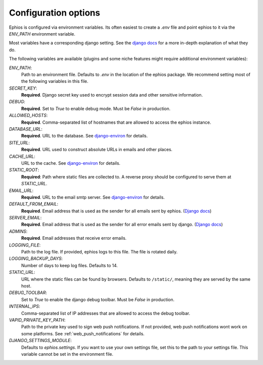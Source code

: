 Configuration options
=====================

Ephios is configured via environment variables. Its often easiest to create a `.env` file and point ephios to it
via the `ENV_PATH` environment variable.

Most variables have a corresponding django setting.
See the `django docs <https://docs.djangoproject.com/en/4.2/ref/settings/>`__
for a more in-depth explanation of what they do.

.. _env_file_options:

The following variables are available (plugins and some niche features might require additional environment variables):

`ENV_PATH`:
    Path to an environment file. Defaults to `.env` in the location of the ephios package.
    We recommend setting most of the following variables in this file.

`SECRET_KEY`:
    **Required**. Django secret key used to encrypt session data and other sensitive information.

`DEBUG`:
    **Required**. Set to `True` to enable debug mode. Must be `False` in production.

`ALLOWED_HOSTS`:
    **Required**. Comma-separated list of hostnames that are allowed to access the ephios instance.

`DATABASE_URL`:
    **Required**. URL to the database. See
    `django-environ <https://django-environ.readthedocs.io/en/latest/types.html#environ-env-db-url>`__ for details.

`SITE_URL`:
    **Required**. URL used to construct absolute URLs in emails and other places.

`CACHE_URL`:
    URL to the cache. See
    `django-environ <https://django-environ.readthedocs.io/en/latest/types.html#environ-env-cache-url>`__ for details.

`STATIC_ROOT`:
    **Required**: Path where static files are collected to.
    A reverse proxy should be configured to serve them at `STATIC_URL`.

`EMAIL_URL`:
    **Required**. URL to the email smtp server. See
    `django-environ <https://django-environ.readthedocs.io/en/latest/types.html#environ-env-email-url>`__ for details.

`DEFAULT_FROM_EMAIL`:
    **Required**. Email address that is used as the sender for all
    emails sent by ephios. (`Django docs <https://docs.djangoproject.com/en/4.2/ref/settings/#default-from-email>`__)

`SERVER_EMAIL`:
    **Required**. Email address that is used as the sender for all
    error emails sent by django. (`Django docs <https://docs.djangoproject.com/en/4.2/ref/settings/#server-email>`__)

`ADMINS`:
    **Required**. Email addresses that receive error emails.

`LOGGING_FILE`:
    Path to the log file. If provided, ephios logs to this file.
    The file is rotated daily.

`LOGGING_BACKUP_DAYS`:
    Number of days to keep log files. Defaults to 14.

`STATIC_URL`:
    URL where the static files can be found by browsers.
    Defaults to ``/static/``, meaning they are served by the same host.

`DEBUG_TOOLBAR`:
    Set to `True` to enable the django debug toolbar. Must be `False` in production.

`INTERNAL_IPS`:
    Comma-separated list of IP addresses that are allowed to access the debug toolbar.

`VAPID_PRIVATE_KEY_PATH`:
    Path to the private key used to sign web push notifications. If not provided, web push notifications wont work
    on some platforms. See :ref:`web_push_notifications` for details.

`DJANGO_SETTINGS_MODULE`:
    Defaults to `ephios.settings`. If you want to use your own settings file,
    set this to the path to your settings file. This variable cannot be set in the environment file.
